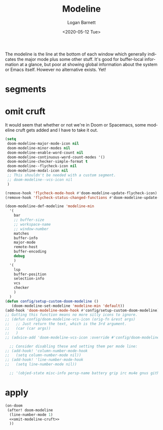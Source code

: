 #+title:     Modeline
#+author:    Logan Barnett
#+email:     logustus@gmail.com
#+date:      <2020-05-12 Tue>
#+language:  en
#+file_tags: config
#+tags:

The modeline is the line at the bottom of each window which generally indicates
the major mode plus some other stuff. It's good for buffer-local information at
a glance, but poor at showing global information about the system or Emacs
itself. However no alternative exists. Yet!

* segments
* omit cruft
It would seem that whether or not we're in Doom or Spacemacs, some modeline
cruft gets added and I have to take it out.
#+name: omit-modeline-cruft
#+begin_src emacs-lisp :results none :tangle yes
(setq
 doom-modeline-major-mode-icon nil
 doom-modeline-minor-modes nil
 doom-modeline-enable-word-count nil
 doom-modeline-continuous-word-count-modes '()
 doom-modeline-checker-simple-format t
 doom-modeline--flycheck-icon nil
 doom-modeline-modal-icon nil
 ;; This shouldn't be needed with a custom segment.
 ;; doom-modeline--vcs-icon nil
 )

(remove-hook 'flycheck-mode-hook #'doom-modeline-update-flycheck-icon)
(remove-hook 'flycheck-status-changed-functions #'doom-modeline-update-flycheck-icon)

(doom-modeline-def-modeline 'modeline-min
  '(
    bar
    ;; buffer-size
    ;; workspace-name
    ;; window-number
    matches
    buffer-info
    major-mode
    remote-host
    buffer-encoding
    debug
    )
  '(
    lsp
    buffer-position
    selection-info
    vcs
    checker
    )
  )
(defun config/setup-custom-doom-modeline ()
   (doom-modeline-set-modeline 'modeline-min 'default))
(add-hook 'doom-modeline-mode-hook #'config/setup-custom-doom-modeline)
;; Gutting this function means no more silly icons to ignore.
;; (defun config/doom-modeline-vcs-icon (orig-fn &rest args)
;;   ;; Just return the text, which is the 3rd argument.
;;   (car (car args))
;;   )
;; (advice-add 'doom-modeline-vcs-icon :override #'config/doom-modeline-vcs-icon)

  ;; Consider disabling these and setting them per mode line:
;; (add-hook! 'column-number-mode-hook
;;   (setq column-number-mode nil))
;; (add-hook! 'line-number-mode-hook
;;   (setq line-number-mode nil))

  ;; '(objed-state misc-info persp-name battery grip irc mu4e gnus github debug lsp minor-modes input-method indent-info buffer-encoding major-mode process vcs checker))

#+end_src

* apply

#+begin_src emacs-lisp :results none :noweb yes
  (on-doom
   (after! doom-modeline
    (line-number-mode 1)
    <<omit-modeline-cruft>>
    ))
#+end_src
